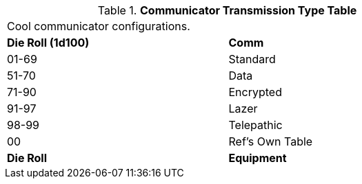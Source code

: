 .*Communicator Transmission Type Table*
[width="75%",cols="^,<",frame="all", stripes="even"]
|===
2+<|Cool communicator configurations.
s|Die Roll (1d100)
s|Comm 

|01-69
|Standard

|51-70
|Data

|71-90
|Encrypted

|91-97
|Lazer

|98-99
|Telepathic

|00
|Ref's Own Table

s|Die Roll
s|Equipment

|===